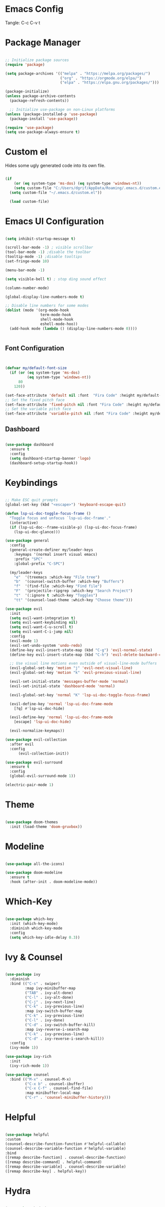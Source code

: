 #+title Emacs Configuration
#+PROPERTY: header-args:emacs-lisp :tangle ./init.el

* Emacs Config

Tangle: C-c C-v t

* Package Manager

#+begin_src emacs-lisp

  ;; Initialize package sources
  (require 'package)

  (setq package-archives '(("melpa" . "https://melpa.org/packages/")
                           ("org" . "https://orgmode.org/elpa/")
                           ("elpa" . "https://elpa.gnu.org/packages/")))

  (package-initialize)
  (unless package-archive-contents
    (package-refresh-contents))

    ;; Initialize use-package on non-Linux platforms
  (unless (package-installed-p 'use-package)
    (package-install 'use-package))

  (require 'use-package)
  (setq use-package-always-ensure t)
#+end_src

#+RESULTS:
: t

* Custom el

Hides some ugly generated code into its own file. 

#+begin_src emacs-lisp

(if
    (or (eq system-type 'ms-dos) (eq system-type 'windows-nt))
    (setq custom-file "C:/Users/dgrif/AppData/Roaming/.emacs.d/custom.el")    
  (setq custom-file "~/.emacs.d/custom.el"))
  
  (load custom-file)

#+end_src

#+RESULTS:
: t

* Emacs UI Configuration

#+begin_src emacs-lisp

  (setq inhibit-startup-message t)

  (scroll-bar-mode -1) ; visible scrollbar
  (tool-bar-mode -1) ;disable the toolbar
  (tooltip-mode -1) ;disable tooltips
  (set-fringe-mode 10)

  (menu-bar-mode -1)

  (setq visible-bell t) ; stop ding sound effect

  (column-number-mode)
  
  (global-display-line-numbers-mode t)

  ;; Disable line numbers for some modes
  (dolist (mode '(org-mode-hook
                  term-mode-hook
                  shell-mode-hook
                  eshell-mode-hoo))
    (add-hook mode (lambda () (display-line-numbers-mode 0))))


#+end_src

#+RESULTS:

** Font Configuration

#+begin_src emacs-lisp


  (defvar my/default-font-size
    (if (or (eq system-type 'ms-dos)
            (eq system-type 'windows-nt))
        80
      120))

  (set-face-attribute 'default nil :font  "Fira Code" :height my/default-font-size)
  ;; Set the fixed pitch face
  (set-face-attribute 'fixed-pitch nil :font "Fira Code" :height my/default-font-size)
  ;; Set the variable pitch face
  (set-face-attribute 'variable-pitch nil :font "Fira Code" :height my/default-font-size :weight 'regular)
  
#+end_src

#+RESULTS:

** Dashboard

#+begin_src emacs-lisp

     (use-package dashboard
       :ensure t
       :config
       (setq dashboard-startup-banner 'logo)
       (dashboard-setup-startup-hook))

#+end_src

#+RESULTS:
: t

* Keybindings

#+begin_src emacs-lisp

  ;; Make ESC quit prompts
  (global-set-key (kbd "<escape>") 'keyboard-escape-quit)

  (defun lsp-ui-doc-toggle-focus-frame ()
    "Toggle focus and unfocus `lsp-ui-doc-frame'."
    (interactive)
    (if (lsp-ui-doc--frame-visible-p) (lsp-ui-doc-focus-frame)
      (lsp-ui-doc-glance)))

  (use-package general
    :config
    (general-create-definer my/leader-keys
      :keymaps '(normal insert visual emacs)
      :prefix "SPC"
      :global-prefix "C-SPC")

    (my/leader-keys
      "e"  '(treemacs :which-key "File tree")
      "b"  '(counsel-switch-buffer :which-key "Buffers")
      "f"  '(find-file :which-key "Find file")
      "F"  '(projectile-ripgrep :which-key "Search Project")
      "t"  '(:ignore t :which-key "Toggles")
      "tt" '(counsel-load-theme :which-key "Choose theme")))

  (use-package evil
    :init
    (setq evil-want-integration t)
    (setq evil-want-keybinding nil)
    (setq evil-want-C-u-scroll t)
    (setq evil-want-C-i-jump nil)
    :config
    (evil-mode 1)
    (evil-set-undo-system 'undo-redo)
    (define-key evil-insert-state-map (kbd "C-g") 'evil-normal-state)
    (define-key evil-insert-state-map (kbd "C-h") 'evil-delete-backward-char-and-join)

    ;; Use visual line motions even outside of visual-line-mode buffers
    (evil-global-set-key 'motion "j" 'evil-next-visual-line)
    (evil-global-set-key 'motion "k" 'evil-previous-visual-line)

    (evil-set-initial-state 'messages-buffer-mode 'normal)
    (evil-set-initial-state 'dashboard-mode 'normal)

    (evil-global-set-key 'normal "K" 'lsp-ui-doc-toggle-focus-frame)

    (evil-define-key 'normal 'lsp-ui-doc-frame-mode
      [?q] #'lsp-ui-doc-hide)

    (evil-define-key 'normal 'lsp-ui-doc-frame-mode
      [escape] 'lsp-ui-doc-hide)

    (evil-normalize-keymaps))

  (use-package evil-collection
    :after evil
    :config
        (evil-collection-init))

  (use-package evil-surround
    :ensure t
    :config
    (global-evil-surround-mode 1))

  (electric-pair-mode 1)
  
#+end_src

#+RESULTS:
: t

* Theme

#+begin_src emacs-lisp
  
  (use-package doom-themes
    :init (load-theme 'doom-gruvbox))

#+end_src

#+RESULTS:

* Modeline

#+begin_src emacs-lisp

  (use-package all-the-icons)

  (use-package doom-modeline
    :ensure t
    :hook (after-init . doom-modeline-mode))

#+end_src

#+RESULTS:
| #[0 \300 \207 [dashboard-insert-startupify-lists] 1] | doom-modeline-mode | w32-check-shell-configuration | tramp-register-archive-file-name-handler | magit-maybe-define-global-key-bindings | table--make-cell-map |

* Which-Key

#+begin_src emacs-lisp

  (use-package which-key
    :init (which-key-mode)
    :diminish which-key-mode
    :config
    (setq which-key-idle-delay 0.3))

#+end_src

#+RESULTS:
: t

* Ivy & Counsel

#+begin_src emacs-lisp

  (use-package ivy
    :diminish
    :bind (("C-s" . swiper)
           :map ivy-minibuffer-map
           ("TAB" . ivy-alt-done)
           ("C-l" . ivy-alt-done)
           ("C-j" . ivy-next-line)
           ("C-k" . ivy-previous-line)
           :map ivy-switch-buffer-map
           ("C-k" . ivy-previous-line)
           ("C-l" . ivy-done)
           ("C-d" . ivy-switch-buffer-kill)
           :map ivy-reverse-i-search-map
           ("C-k" . ivy-previous-line)
           ("C-d" . ivy-reverse-i-search-kill))
    :config
    (ivy-mode 1))

  (use-package ivy-rich
    :init
    (ivy-rich-mode 1))

  (use-package counsel
    :bind (("M-x" . counsel-M-x)
           ("C-x b" . counsel-ibuffer)
           ("C-x C-f" . counsel-find-file)
           :map minibuffer-local-map
           ("C-r" . 'counsel-minibuffer-history)))

#+end_src

#+RESULTS:
: counsel-minibuffer-history

* Helpful

#+begin_src emacs-lisp

  (use-package helpful
  :custom
  (counsel-describe-function-function #'helpful-callable)
  (counsel-describe-variable-function #'helpful-variable)
  :bind
  ([remap describe-function] . counsel-describe-function)
  ([remap describe-command] . helpful-command)
  ([remap describe-variable] . counsel-describe-variable)
  ([remap describe-key] . helpful-key))

#+end_src

#+RESULTS:
: helpful-key

* Hydra

#+begin_src emacs-lisp

  (use-package hydra)

  (defhydra hydra-text-scale (:timeout 4)
    "scale text"
    ("j" text-scale-increase "in")
    ("k" text-scale-decrease "out")
    ("f" nil "finished" :exit t))

  (my/leader-keys
    "ts" '(hydra-text-scale/body :which-key "scale text"))

#+end_src

#+RESULTS:

* Org Mode Settings

** Org Font Faces
#+begin_src emacs-lisp
  (defun my/org-font-setup ()
    ;; Replace list hyphen with dot
    (font-lock-add-keywords 'org-mode
                            '(("^ *\\([-]\\) "
                               (0 (prog1 () (compose-region (match-beginning 1) (match-end 1) "•"))))))

    ;; Set faces for heading levels
    (dolist (face '((org-level-1 . 1.2)
                    (org-level-2 . 1.1)
                    (org-level-3 . 1.05)
                    (org-level-4 . 1.0)
                    (org-level-5 . 1.1)
                    (org-level-6 . 1.1)
                    (org-level-7 . 1.1)
                    (org-level-8 . 1.1)))
      (set-face-attribute (car face) nil :font "Fira Code" :weight 'regular :height (cdr face)))

    ;; Ensure that anything that should be fixed-pitch in Org files appears that way
    (set-face-attribute 'org-block nil :foreground nil :inherit 'fixed-pitch)
    (set-face-attribute 'org-code nil   :inherit '(shadow fixed-pitch))
    (set-face-attribute 'org-table nil   :inherit '(shadow fixed-pitch))
    (set-face-attribute 'org-verbatim nil :inherit '(shadow fixed-pitch))
    (set-face-attribute 'org-special-keyword nil :inherit '(font-lock-comment-face fixed-pitch))
    (set-face-attribute 'org-meta-line nil :inherit '(font-lock-comment-face fixed-pitch))
    (set-face-attribute 'org-checkbox nil :inherit 'fixed-pitch))
  
#+end_src

#+RESULTS:
: my/org-font-setup

** Org Setup

#+begin_src emacs-lisp

  (defun my/org-mode-setup ()
  (org-indent-mode)
  (variable-pitch-mode 1)
  (visual-line-mode 1))


  (use-package org
    :hook (org-mode . my/org-mode-setup)
    :config
    (setq org-ellipsis " ▼")
    (my/org-font-setup))
  
#+end_src

** Heading Bullets

#+begin_src emacs-lisp

  (use-package org-bullets
  :after org
  :hook (org-mode . org-bullets-mode))

#+end_src

** Visual Fill

#+begin_src emacs-lisp

  (defun my/org-mode-visual-fill ()
    (setq visual-fill-column-width 100)
    (setq visual-fill-column-center-text t)
    (visual-fill-column-mode 1))

  (use-package visual-fill-column
    :hook (org-mode . my/org-mode-visual-fill))

#+end_src

** Configure Babel Languages

To execute or export code in =org-mode= code blocks, you'll need to set up =org-babel-load-languages= for each language you'd like to use.  [[https://orgmode.org/worg/org-contrib/babel/languages.html][This page]] documents all of the languages that you can use with =org-babel=.

#+begin_src emacs-lisp

  (org-babel-do-load-languages
    'org-babel-load-languages
    '((emacs-lisp . t)
      ;;other languages
      ))

  (push '("conf-unix" . conf-unix) org-src-lang-modes)

#+end_src

#+RESULTS:
: ((conf-unix . conf-unix) (C . c) (C++ . c++) (asymptote . asy) (bash . sh) (beamer . latex) (calc . fundamental) (cpp . c++) (ditaa . artist) (dot . fundamental) (elisp . emacs-lisp) (ocaml . tuareg) (screen . shell-script) (shell . sh) (sqlite . sql))

** Auto-tangle Configuration Files

This snippet adds a hook to =org-mode= buffers so that =my/org-babel-tangle-config= gets executed each time such a buffer gets saved.  This function checks to see if the file being saved is the config.org file you're looking at right now, and if so, automatically exports the configuration here to the associated output files.

#+begin_src emacs-lisp

  ;; Automatically tangle our config.org config file when we save it
  (defun my/org-babel-tangle-config ()
    (when (string-equal (buffer-file-name)
                        (if (or (eq system-type 'ms-dos) (eq system-type 'windows-nt))
                            (expand-file-name  "C:/Users/dgrif/AppData/Roaming/.emacs.d/custom.org")
                          (expand-file-name "~/.emacs.d/custom.org")))
                        ;; Dynamic scoping to the rescue
                        (let ((org-confirm-babel-evaluate nil))
                          (org-babel-tangle))))

    (add-hook 'org-mode-hook (lambda () (add-hook 'after-save-hook #'my/org-babel-tangle-config)))

#+end_src

#+RESULTS:
| (lambda nil (add-hook 'after-save-hook #'my/org-babel-tangle-config)) | org-bullets-mode | #[0 \300\301\302\303\304$\207 [add-hook change-major-mode-hook org-show-all append local] 5] | #[0 \300\301\302\303\304$\207 [add-hook change-major-mode-hook org-babel-show-result-all append local] 5] | org-babel-result-hide-spec | org-babel-hide-all-hashes | my/org-mode-visual-fill | my/org-mode-setup | (lambda nil (display-line-numbers-mode 0)) |

** Structured Templates
Type "<el" and Tab to create a code block.

- Executing a code block: C-c C-c
#+begin_src emacs-lisp

  (require 'org-tempo)

  (add-to-list 'org-structure-template-alist '("el" . "src emacs-lisp"))

#+end_src

#+RESULTS:
: ((el . src emacs-lisp) (a . export ascii) (c . center) (C . comment) (e . example) (E \\. export) (h . export html) (l . export latex) (q . quote) (s . src) (v . verse))

* Development Plugins

** Projectile

#+begin_src emacs-lisp

 (use-package counsel-projectile
   :after projectile
   :config
   (counsel-projectile-mode 1))

  (use-package magit
    :commands (magit-status magit-get-current-branch)
    :custom
    (magit-display-buffer-function #'magit-display-buffer-same-window-except-diff-v1))

#+end_src

#+RESULTS:

** Magit

#+begin_src emacs-lisp
  (use-package magit
    :commands (magit-status magit-get-current-branch)
    :custom
    (magit-display-buffer-function #'magit-display-buffer-same-window-except-diff-v1))
#+end_src

** Rainbow Delimeters

#+begin_src emacs-lisp

  (use-package rainbow-delimiters
    :hook (prog-mode . rainbow-delimiters-mode))

#+end_src

** Flycheck

#+begin_src emacs-lisp

  (use-package flycheck
    :ensure t
    :init (global-flycheck-mode))

#+end_src

** LSP Mode

#+begin_src emacs-lisp

  (defun my/lsp-mode-setup ()
    (setq lsp-headerline-breadcrumb-segments '(path-up-to-project file symbols))
    (lsp-headerline-breadcrumb-mode))

  (use-package lsp-mode
    :commands (lsp lsp-deferred)
    :hook (lsp-mode . my/lsp-mode-setup)
    :init
    (setq lsp-keymap-prefix "C-c l")  ;; Or 'C-l', 's-l'
    :config
    (lsp-enable-which-key-integration t))
  
#+end_src

** LSP UI

#+begin_src emacs-lisp

  (use-package lsp-ui
    :hook (lsp-mode . lsp-ui-mode)
    :custom
    (lsp-ui-doc-position 'at-point))

#+end_src

#+RESULTS:

** Treemacs

#+begin_src emacs-lisp

  (use-package lsp-treemacs
    :after lsp)
  
#+end_src

** LSP Ivy

#+begin_src emacs-lisp

  (use-package lsp-ivy)
  
#+end_src

** Company Mode

#+begin_src emacs-lisp

  (use-package company
    :after lsp-mode
    :hook (lsp-mode . company-mode)
    :bind (:map company-active-map
           ("<tab>" . company-complete-selection))
          (:map lsp-mode-map
           ("<tab>" . company-indent-or-complete-common))
    :custom
    (company-minimum-prefix-length 1)
    (company-idle-delay 0.0))

  (use-package company-box
    :hook (company-mode . company-box-mode))
  
#+end_src

** Comments

#+begin_src emacs-lisp

  (use-package evil-commentary
    :after evil
    :config (evil-commentary-mode))

#+end_src

* Clojure

** Cider

#+begin_src emacs-lisp

  (unless (package-installed-p 'cider)
    (package-install 'cider))

#+end_src

** Clojure LSP Config

#+begin_src emacs-lisp
    (use-package lsp-mode
      :ensure t
      :hook ((clojure-mode . lsp)
             (clojurec-mode . lsp)
             (clojurescript-mode . lsp))
      :config
      ;; add paths to your local installation of project mgmt tools, like lein
      ;;(setenv "PATH" (concat
      ;;                 "/usr/local/bin" path-separator
      ;;                 (getenv "PATH")))
      (dolist (m '(clojure-mode
                   clojurec-mode
                   clojurescript-mode
                   clojurex-mode))
         (add-to-list 'lsp-language-id-configuration `(,m . "clojure"))))
      ;;(setq lsp-clojure-server-command '("/path/to/clojure-lsp"))) ;; Optional: In case `clojure-lsp` is not in your $PATH

  (add-hook 'clojure-mode-hook 'lsp)
  (add-hook 'clojurescript-mode-hook 'lsp)
  (add-hook 'clojurec-mode-hook 'lsp)


#+end_src

** Clojure Mode

#+begin_src emacs-lisp

  (use-package flycheck-clj-kondo
      :ensure t)

    (use-package clojure-mode
      :ensure t
      :config
      (require 'flycheck-clj-kondo))

#+end_src

** Structural Editing

#+begin_src emacs-lisp

  (use-package lispy
    :init
    (setq lispy-compat '(magit-blame-mode cider))
    :hook ((emacs-lisp-mode . (lambda () (lispy-mode 1)))))

  (use-package lispyville
    :init
    (general-add-hook '(emacs-lisp-mode-hook lisp-mode-hook) #'lispyville-mode)
    :config
    (lispyville-set-key-theme '(operators c-w additional)))

  #+end_src

* Rust

** Rustic
#+begin_src emacs-lisp

  (use-package rustic)

#+end_src
